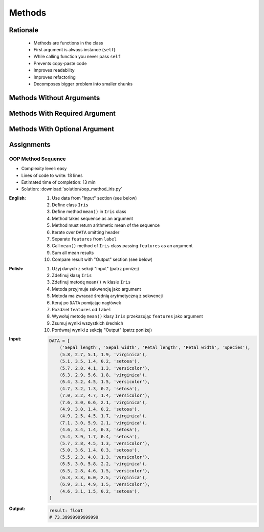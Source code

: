 .. _OOP Methods:

*******
Methods
*******


Rationale
=========
.. highlights::
    * Methods are functions in the class
    * First argument is always instance (``self``)
    * While calling function you never pass ``self``
    * Prevents copy-paste code
    * Improves readability
    * Improves refactoring
    * Decomposes bigger problem into smaller chunks

.. glossary::

    method
        Functions in the class which takes instance as first argument (``self``)

.. code-block:: python
    :caption: Syntax

    class MyClass:
        def mymethod(self):
            ...

    my = MyClass()
    my.mymethod()


Methods Without Arguments
=========================
.. code-block:: python
    :caption: Methods without arguments

    class Astronaut:
        def say_hello(self):
            print('My name... José Jiménez')


    jose = Astronaut()
    jose.say_hello()
    # My name... José Jiménez


Methods With Required Argument
==============================
.. code-block:: python
    :caption: Methods with required argument

    class Astronaut:
        def say_hello(self, name):
            print(f'My name... {name}')


    jose = Astronaut()

    jose.say_hello(name='José Jiménez')
    # My name... José Jiménez

    jose.say_hello('José Jiménez')
    # My name... José Jiménez

    jose.say_hello()
    # TypeError: say_hello() missing 1 required positional argument: 'name'


Methods With Optional Argument
==============================
.. code-block:: python
    :caption: Methods with arguments with default value

    class Astronaut:
        def say_hello(self, name='Unknown'):
            print(f'My name... {name}')


    jose = Astronaut()

    jose.say_hello(name='José Jiménez')
    # My name... José Jiménez

    jose.say_hello('José Jiménez')
    # My name... José Jiménez

    jose.say_hello()
    # My name... Unknown


Assignments
===========

OOP Method Sequence
-------------------
* Complexity level: easy
* Lines of code to write: 18 lines
* Estimated time of completion: 13 min
* Solution: :download:`solution/oop_method_iris.py`

:English:
    #. Use data from "Input" section (see below)
    #. Define class ``Iris``
    #. Define method ``mean()`` in ``Iris`` class
    #. Method takes sequence as an argument
    #. Method must return arithmetic mean of the sequence
    #. Iterate over ``DATA`` omitting header
    #. Separate ``features`` from ``label``
    #. Call ``mean()`` method of ``Iris`` class passing ``features`` as an argument
    #. Sum all mean results
    #. Compare result with "Output" section (see below)

:Polish:
    #. Użyj danych z sekcji "Input" (patrz poniżej)
    #. Zdefinuj klasę ``Iris``
    #. Zdefinuj metodę ``mean()`` w klasie ``Iris``
    #. Metoda przyjmuje sekwencję jako argument
    #. Metoda ma zwracać średnią arytmetyczną z sekwencji
    #. Iteruj po ``DATA`` pomijając nagłówek
    #. Rozdziel ``features`` od ``label``
    #. Wywołuj metodę ``mean()`` klasy ``Iris`` przekazując ``features`` jako argument
    #. Zsumuj wyniki wszystkich średnich
    #. Porównaj wyniki z sekcją "Output" (patrz poniżej)

:Input:
    .. code-block:: python

        DATA = [
            ('Sepal length', 'Sepal width', 'Petal length', 'Petal width', 'Species'),
            (5.8, 2.7, 5.1, 1.9, 'virginica'),
            (5.1, 3.5, 1.4, 0.2, 'setosa'),
            (5.7, 2.8, 4.1, 1.3, 'versicolor'),
            (6.3, 2.9, 5.6, 1.8, 'virginica'),
            (6.4, 3.2, 4.5, 1.5, 'versicolor'),
            (4.7, 3.2, 1.3, 0.2, 'setosa'),
            (7.0, 3.2, 4.7, 1.4, 'versicolor'),
            (7.6, 3.0, 6.6, 2.1, 'virginica'),
            (4.9, 3.0, 1.4, 0.2, 'setosa'),
            (4.9, 2.5, 4.5, 1.7, 'virginica'),
            (7.1, 3.0, 5.9, 2.1, 'virginica'),
            (4.6, 3.4, 1.4, 0.3, 'setosa'),
            (5.4, 3.9, 1.7, 0.4, 'setosa'),
            (5.7, 2.8, 4.5, 1.3, 'versicolor'),
            (5.0, 3.6, 1.4, 0.3, 'setosa'),
            (5.5, 2.3, 4.0, 1.3, 'versicolor'),
            (6.5, 3.0, 5.8, 2.2, 'virginica'),
            (6.5, 2.8, 4.6, 1.5, 'versicolor'),
            (6.3, 3.3, 6.0, 2.5, 'virginica'),
            (6.9, 3.1, 4.9, 1.5, 'versicolor'),
            (4.6, 3.1, 1.5, 0.2, 'setosa'),
        ]

:Output:
    .. code-block:: python

        result: float
        # 73.39999999999999
